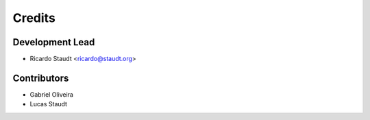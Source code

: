 =======
Credits
=======

Development Lead
----------------

* Ricardo Staudt <ricardo@staudt.org>

Contributors
------------

* Gabriel Oliveira
* Lucas Staudt
